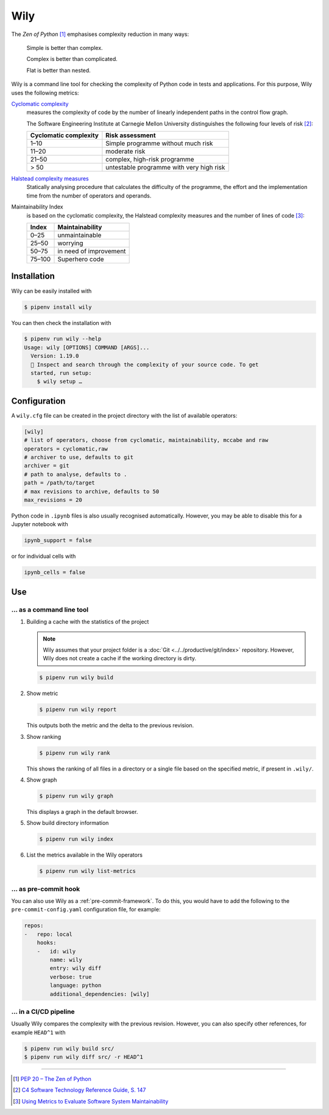 Wily
====

The *Zen of Python* [#]_ emphasises complexity reduction in many ways:

    Simple is better than complex.

    Complex is better than complicated.

    Flat is better than nested.

Wily is a command line tool for checking the complexity of Python code in tests
and applications. For this purpose, Wily uses the following metrics:

`Cyclomatic complexity <https://en.wikipedia.org/wiki/Cyclomatic_complexity>`_
    measures the complexity of code by the number of linearly independent paths
    in the control flow graph.

    The Software Engineering Institute at Carnegie Mellon University
    distinguishes the following four levels of risk [#]_:

    +--------------------------------+--------------------------------+
    | Cyclomatic complexity          | Risk assessment                |
    +================================+================================+
    |  1–10                          | Simple programme without much  |
    |                                | risk                           |
    +--------------------------------+--------------------------------+
    | 11–20                          | moderate risk                  |
    +--------------------------------+--------------------------------+
    | 21–50                          | complex, high-risk programme   |
    +--------------------------------+--------------------------------+
    | > 50                           | untestable programme with very |
    |                                | high risk                      |
    +--------------------------------+--------------------------------+

`Halstead complexity measures <https://en.wikipedia.org/wiki/Halstead_complexity_measures>`_
    Statically analysing procedure that calculates the difficulty of the
    programme, the effort and the implementation time from the number of
    operators and operands.
Maintainability Index
    is based on the cyclomatic complexity, the Halstead complexity measures and
    the number of lines of code [#]_:

    +--------------------------------+--------------------------------+
    | Index                          | Maintainability                |
    +================================+================================+
    |  0–25                          | unmaintainable                 |
    +--------------------------------+--------------------------------+
    | 25–50                          | worrying                       |
    +--------------------------------+--------------------------------+
    | 50–75                          | in need of improvement         |
    +--------------------------------+--------------------------------+
    | 75–100                         | Superhero code                 |
    +--------------------------------+--------------------------------+

.. seealso::

   * `Docs <https://wily.readthedocs.io/en/latest/>`_
   * `GitHub <https://github.com/tonybaloney/wily>`_
   * `PyPI <https://pypi.org/project/wily/>`_
   * `wily-pycharm <https://github.com/tonybaloney/wily-pycharm>`_

Installation
------------

Wily can be easily installed with

.. code-block:: console

    $ pipenv install wily

You can then check the installation with

.. code-block:: console

    $ pipenv run wily --help
    Usage: wily [OPTIONS] COMMAND [ARGS]...
      Version: 1.19.0
      🦊 Inspect and search through the complexity of your source code. To get
      started, run setup:
        $ wily setup …

Configuration
-------------

A ``wily.cfg`` file can be created in the project directory with the list of
available operators:

.. code-block:: ini

    [wily]
    # list of operators, choose from cyclomatic, maintainability, mccabe and raw
    operators = cyclomatic,raw
    # archiver to use, defaults to git
    archiver = git
    # path to analyse, defaults to .
    path = /path/to/target
    # max revisions to archive, defaults to 50
    max_revisions = 20

Python code in ``.ipynb`` files is also usually recognised automatically.
However, you may be able to disable this for a Jupyter notebook with

.. code-block:: python

    ipynb_support = false

or for individual cells with

.. code-block:: python

    ipynb_cells = false

Use
---

… as a command line tool
~~~~~~~~~~~~~~~~~~~~~~~~

#. Building a cache with the statistics of the project

   .. note::
      Wily assumes that your project folder is a :doc:`Git
      <../../productive/git/index>` repository. However, Wily does not create a
      cache if the working directory is dirty.

   .. code-block:: console

        $ pipenv run wily build

#. Show metric

   .. code-block:: console

        $ pipenv run wily report

   This outputs both the metric and the delta to the previous revision.

#. Show ranking

   .. code-block:: console

        $ pipenv run wily rank

   This shows the ranking of all files in a directory or a single file based on
   the specified metric, if present in ``.wily/``.

#. Show graph

   .. code-block:: console

        $ pipenv run wily graph

   This displays a graph in the default browser.

#. Show build directory information

   .. code-block:: console

        $ pipenv run wily index

#. List the metrics available in the Wily operators

   .. code-block:: console

        $ pipenv run wily list-metrics

… as pre-commit hook
~~~~~~~~~~~~~~~~~~~~

You can also use Wily as a :ref:`pre-commit-framework`. To do this, you would
have to add the following to the ``pre-commit-config.yaml`` configuration file,
for example:

.. code-block:: yaml

    repos:
    -   repo: local
        hooks:
        -   id: wily
            name: wily
            entry: wily diff
            verbose: true
            language: python
            additional_dependencies: [wily]

… in a CI/CD pipeline
~~~~~~~~~~~~~~~~~~~~~

Usually Wily compares the complexity with the previous revision. However, you
can also specify other references, for example ``HEAD^1`` with

.. code-block:: console

    $ pipenv run wily build src/
    $ pipenv run wily diff src/ -r HEAD^1

----

.. [#] `PEP 20 – The Zen of Python <https://www.python.org/dev/peps/pep-0020/>`_
.. [#] `C4 Software Technology Reference Guide, S. 147
       <https://resources.sei.cmu.edu/asset_files/Handbook/1997_002_001_16523.pdf>`_
.. [#] `Using Metrics to Evaluate Software System Maintainability
       <https://www.ecs.csun.edu/~rlingard/comp589/ColemanPaper.pdf>`_
